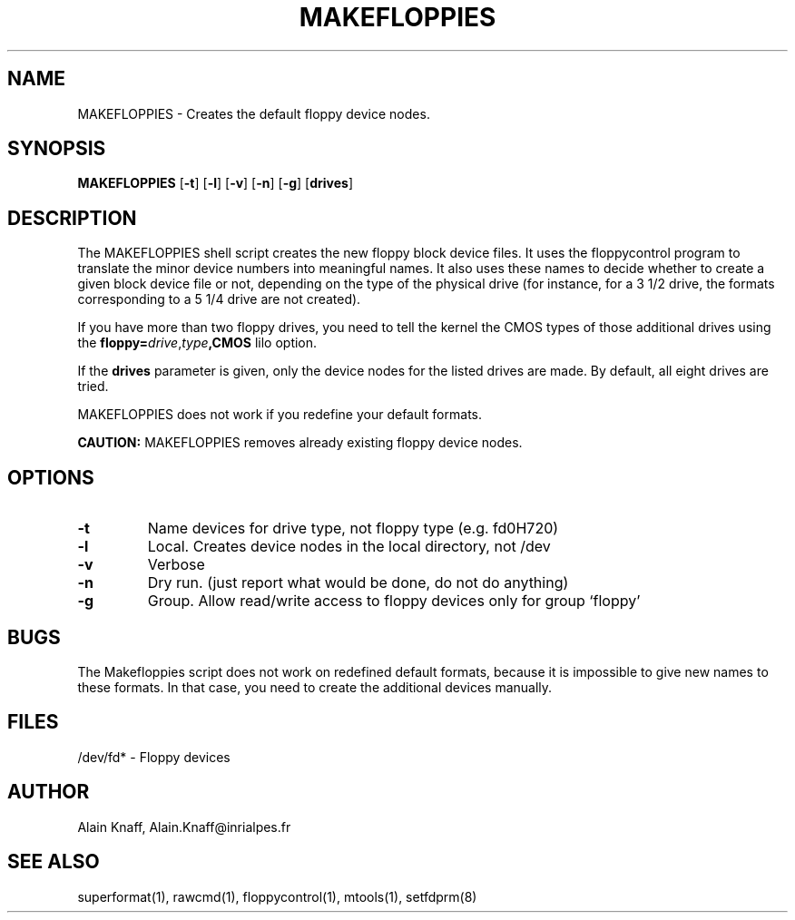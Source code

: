 .TH MAKEFLOPPIES 1 "8jan1995" "fdutils4" "fdutils4"
.de BP
.sp
.ti \-.2i
\(**
..
.SH NAME
MAKEFLOPPIES \- Creates the default floppy device nodes.
.SH SYNOPSIS
.hy 0
.na
.B MAKEFLOPPIES
.RB "[\|" \-t "\|]"
.RB "[\|" \-l "\|]"
.RB "[\|" \-v "\|]"
.RB "[\|" \-n "\|]"
.RB "[\|" \-g "\|]"
.RB "[\|" drives "\|]"
.ad b
.hy 1
.SH DESCRIPTION

The MAKEFLOPPIES shell script creates the new floppy block device
files.  It uses the floppycontrol program to translate the minor
device numbers into meaningful names. It also uses these names to
decide whether to create a given block device file or not, depending on
the type of the physical drive (for instance, for a 3 1/2 drive, the
formats corresponding to a 5 1/4 drive are not created).

If you have more than two floppy drives, you need to tell the kernel
the CMOS types of those additional drives using the
.B floppy=\c
.I drive\c
,\c
.I type\c
.B ,CMOS 
lilo option.

If the
.B drives 
parameter is given, only the device nodes for the listed drives are
made. By default, all eight drives are tried.

MAKEFLOPPIES does not work if you redefine your default formats.

.B CAUTION:
MAKEFLOPPIES removes already existing floppy device nodes.

.SH OPTIONS

.TP
.B \-t
Name devices for drive type, not floppy type (e.g. fd0H720)

.TP
.B \-l
Local. Creates device nodes in the local directory, not /dev

.TP
.B \-v
Verbose

.TP
.B \-n
Dry run. (just report what would be done, do not do anything)

.TP
.B \-g
Group. Allow read/write access to floppy devices only for group `floppy'

.SH BUGS
The Makefloppies script does not work on redefined default formats,
because it is impossible to give new names to these formats. In
that case, you need to create the additional devices manually.

.SH FILES
/dev/fd* - Floppy devices

.SH AUTHOR
Alain Knaff, Alain.Knaff@inrialpes.fr

.SH SEE ALSO
superformat(1), rawcmd(1), floppycontrol(1), mtools(1), setfdprm(8)
